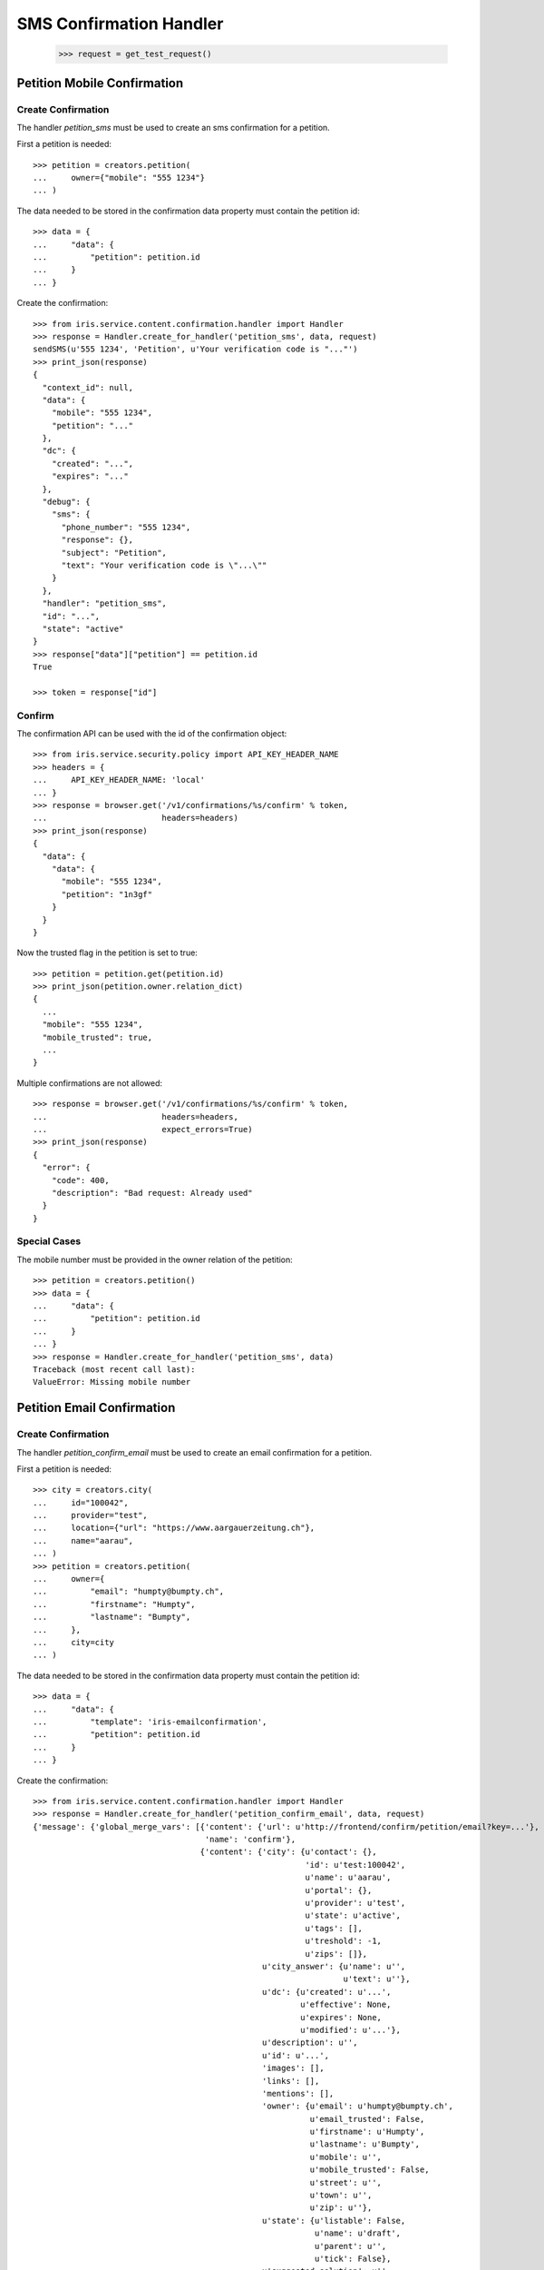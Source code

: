 ========================
SMS Confirmation Handler
========================

    >>> request = get_test_request()


Petition Mobile Confirmation
============================


Create Confirmation
-------------------

The handler `petition_sms` must be used to create an sms confirmation for a
petition.

First a petition is needed::

    >>> petition = creators.petition(
    ...     owner={"mobile": "555 1234"}
    ... )

The data needed to be stored in the confirmation data property must contain
the petition id::

    >>> data = {
    ...     "data": {
    ...         "petition": petition.id
    ...     }
    ... }

Create the confirmation::

    >>> from iris.service.content.confirmation.handler import Handler
    >>> response = Handler.create_for_handler('petition_sms', data, request)
    sendSMS(u'555 1234', 'Petition', u'Your verification code is "..."')
    >>> print_json(response)
    {
      "context_id": null,
      "data": {
        "mobile": "555 1234",
        "petition": "..."
      },
      "dc": {
        "created": "...",
        "expires": "..."
      },
      "debug": {
        "sms": {
          "phone_number": "555 1234",
          "response": {},
          "subject": "Petition",
          "text": "Your verification code is \"...\""
        }
      },
      "handler": "petition_sms",
      "id": "...",
      "state": "active"
    }
    >>> response["data"]["petition"] == petition.id
    True

    >>> token = response["id"]


Confirm
-------

The confirmation API can be used with the id of the confirmation object::

    >>> from iris.service.security.policy import API_KEY_HEADER_NAME
    >>> headers = {
    ...     API_KEY_HEADER_NAME: 'local'
    ... }
    >>> response = browser.get('/v1/confirmations/%s/confirm' % token,
    ...                        headers=headers)
    >>> print_json(response)
    {
      "data": {
        "data": {
          "mobile": "555 1234",
          "petition": "1n3gf"
        }
      }
    }

Now the trusted flag in the petition is set to true::

    >>> petition = petition.get(petition.id)
    >>> print_json(petition.owner.relation_dict)
    {
      ...
      "mobile": "555 1234",
      "mobile_trusted": true,
      ...
    }

Multiple confirmations are not allowed::

    >>> response = browser.get('/v1/confirmations/%s/confirm' % token,
    ...                        headers=headers,
    ...                        expect_errors=True)
    >>> print_json(response)
    {
      "error": {
        "code": 400,
        "description": "Bad request: Already used"
      }
    }


Special Cases
-------------

The mobile number must be provided in the owner relation of the petition::

    >>> petition = creators.petition()
    >>> data = {
    ...     "data": {
    ...         "petition": petition.id
    ...     }
    ... }
    >>> response = Handler.create_for_handler('petition_sms', data)
    Traceback (most recent call last):
    ValueError: Missing mobile number


Petition Email Confirmation
===========================


Create Confirmation
-------------------

The handler `petition_confirm_email` must be used to create an email
confirmation for a petition.

First a petition is needed::

    >>> city = creators.city(
    ...     id="100042",
    ...     provider="test",
    ...     location={"url": "https://www.aargauerzeitung.ch"},
    ...     name="aarau",
    ... )
    >>> petition = creators.petition(
    ...     owner={
    ...         "email": "humpty@bumpty.ch",
    ...         "firstname": "Humpty",
    ...         "lastname": "Bumpty",
    ...     },
    ...     city=city
    ... )

The data needed to be stored in the confirmation data property must contain
the petition id::

    >>> data = {
    ...     "data": {
    ...         "template": 'iris-emailconfirmation',
    ...         "petition": petition.id
    ...     }
    ... }

Create the confirmation::

    >>> from iris.service.content.confirmation.handler import Handler
    >>> response = Handler.create_for_handler('petition_confirm_email', data, request)
    {'message': {'global_merge_vars': [{'content': {'url': u'http://frontend/confirm/petition/email?key=...'},
                                        'name': 'confirm'},
                                       {'content': {'city': {u'contact': {},
                                                             'id': u'test:100042',
                                                             u'name': u'aarau',
                                                             u'portal': {},
                                                             u'provider': u'test',
                                                             u'state': u'active',
                                                             u'tags': [],
                                                             u'treshold': -1,
                                                             u'zips': []},
                                                    u'city_answer': {u'name': u'',
                                                                     u'text': u''},
                                                    u'dc': {u'created': u'...',
                                                            u'effective': None,
                                                            u'expires': None,
                                                            u'modified': u'...'},
                                                    u'description': u'',
                                                    u'id': u'...',
                                                    'images': [],
                                                    'links': [],
                                                    'mentions': [],
                                                    'owner': {u'email': u'humpty@bumpty.ch',
                                                              u'email_trusted': False,
                                                              u'firstname': u'Humpty',
                                                              u'lastname': u'Bumpty',
                                                              u'mobile': u'',
                                                              u'mobile_trusted': False,
                                                              u'street': u'',
                                                              u'town': u'',
                                                              u'zip': u''},
                                                    u'state': {u'listable': False,
                                                               u'name': u'draft',
                                                               u'parent': u'',
                                                               u'tick': False},
                                                    u'suggested_solution': u'',
                                                    u'supporters': {u'amount': 0,
                                                                    'remaining': 0,
                                                                    u'required': 0},
                                                    u'tags': [],
                                                    u'title': u'',
                                                    u'type': u''},
                                        'name': 'petition'}],
                 'merge_vars': [{'rcpt': u'humpty@bumpty.ch',
                                 'vars': [{'content': {'class': 'User',
                                                       u'email': u'humpty@bumpty.ch',
                                                       u'email_trusted': False,
                                                       u'firstname': u'Humpty',
                                                       u'id': None,
                                                       u'lastname': u'Bumpty',
                                                       u'mobile': u'',
                                                       u'mobile_trusted': False,
                                                       u'street': u'',
                                                       u'town': u'',
                                                       u'zip': u''},
                                           'name': 'user'}]}],
                 'to': [{'email': u'humpty@bumpty.ch',
                         'name': u'Humpty Bumpty',
                         'type': 'to'}]},
     'template_content': [],
     'template_name': 'iris-petition-mailconfirmation'}

    >>> print_json(response)
    {
      "context_id": "iris-petition-mailconfirmation...",
      "data": {
        "email": "humpty@bumpty.ch",
        "petition": "...",
        "template": "iris-emailconfirmation"
      },
      "dc": {
        "created": "...",
        "expires": "..."
      },
      "debug": {
        "mail": {}
      },
      "handler": "petition_confirm_email",
      "id": "...",
      "state": "active"
    }
    >>> response["data"]["petition"] == petition.id
    True

    >>> token = response["id"]

No confirmation is created as long there is an open confirmation::

    >>> Handler.create_for_handler('petition_confirm_email', data, request) is None
    True


Confirm Mobile
--------------

Before the confirmation we have an untrusted email::

    >>> petition = petition.get(petition.id)
    >>> print_json(petition.owner.relation_dict)
    {
      ...
      "email": "humpty@bumpty.ch",
      "email_trusted": false,
      ...
    }

The confirmation API can be used with the id of the confirmation object::

    >>> from iris.service.security.policy import API_KEY_HEADER_NAME
    >>> headers = {
    ...     API_KEY_HEADER_NAME: 'local'
    ... }
    >>> response = browser.get('/v1/confirmations/%s/confirm' % token,
    ...                        headers=headers)
    >>> print_json(response)
    {
      "data": {
        "data": {
          "email": "humpty@bumpty.ch",
          "petition": "1fjnH",
          "template": "iris-emailconfirmation"
        }
      }
    }

Now the trusted flag in the petition is set to true::

    >>> petition = petition.get(petition.id)
    >>> print_json(petition.owner.relation_dict)
    {
      ...
      "email": "humpty@bumpty.ch",
      "email_trusted": true,
      ...
    }

Multiple confirmations are not allowed::

    >>> response = browser.get('/v1/confirmations/%s/confirm' % token,
    ...                        headers=headers,
    ...                        expect_errors=True)
    >>> print_json(response)
    {
      "error": {
        "code": 400,
        "description": "Bad request: Already used"
      }
    }


Special Cases for Mobile
------------------------

The mobile number must be provided in the owner relation of the petition::

    >>> petition = creators.petition()
    >>> data = {
    ...     "data": {
    ...         "petition": petition.id
    ...     }
    ... }
    >>> response = Handler.create_for_handler('petition_sms', data)
    Traceback (most recent call last):
    ValueError: Missing mobile number



Support Confirmation
====================


Create a Mobile Confirmation
----------------------------

The handler `support_sms` must be used to create an sms confirmation for a
petition support.

The data needed to be stored in the confirmation data property must contain
the mobile number::

    >>> data = {
    ...     "data": {
    ...         "user_id": None,
    ...         "user": {
    ...             "mobile": "555 1234"
    ...         },
    ...         "petition": petition.id
    ...     }
    ... }

Create the confirmation::

    >>> response = Handler.create_for_handler('support_sms', data, request)
    sendSMS('555 1234', 'Support', u'Your verification code is "..."')
    >>> print_json(response)
    {
      "context_id": null,
      "data": {
        "petition": "...",
        "user": {
          "mobile": "555 1234"
        },
        "user_id": null
      },
      "dc": {
        "created": "...",
        "expires": "..."
      },
      "debug": {
        "sms": {
          "phone_number": "555 1234",
          "response": {},
          "subject": "Support",
          "text": "Your verification code is \"...\""
        }
      },
      "handler": "support_sms",
      "id": "...",
      "state": "active"
    }

    >>> token = response["id"]


Confirm
-------

Directly use the handler to confirm::

    >>> response = Handler.confirm_handler('support_sms', token, request)
    >>> print_json(response)
    {
      "context_id": null,
      "data": {
        "petition": "...",
        "user": {
          "mobile": "555 1234"
        },
        "user_id": null
      },
      "dc": {
        "created": "...",
        "expires": "..."
      },
      "debug": {
        "sms": {
          "phone_number": "555 1234",
          "response": {},
          "subject": "Support",
          "text": "Your verification code is \"...\""
        }
      },
      "handler": "support_sms",
      "id": "...",
      "state": "used"
    }

Multiple uses are not allowed::

    >>> response = Handler.confirm_handler('support_sms', token, request)
    Traceback (most recent call last):
    ValueError: Already used
